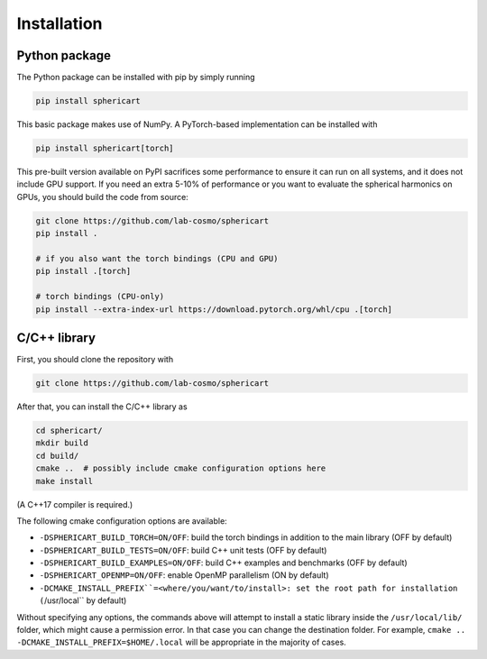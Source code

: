Installation
============


Python package
--------------

The Python package can be installed with pip by simply running

.. code-block:: bash

    pip install sphericart

This basic package makes use of NumPy. A PyTorch-based implementation can be installed with

.. code-block:: bash

    pip install sphericart[torch]

This pre-built version available on PyPI sacrifices some performance to ensure it
can run on all systems, and it does not include GPU support.
If you need an extra 5-10% of performance or you want to evaluate the spherical harmonics on GPUs,
you should build the code from source:

.. code-block:: bash

    git clone https://github.com/lab-cosmo/sphericart
    pip install .

    # if you also want the torch bindings (CPU and GPU)
    pip install .[torch]

    # torch bindings (CPU-only)
    pip install --extra-index-url https://download.pytorch.org/whl/cpu .[torch]



C/C++ library
-------------

First, you should clone the repository with

.. code-block:: bash

    git clone https://github.com/lab-cosmo/sphericart

After that, you can install the C/C++ library as

.. code-block:: bash

    cd sphericart/
    mkdir build
    cd build/
    cmake ..  # possibly include cmake configuration options here
    make install

(A C++17 compiler is required.)

The following cmake configuration options are available:

- ``-DSPHERICART_BUILD_TORCH=ON/OFF``: build the torch bindings in addition to the main library (OFF by default)
- ``-DSPHERICART_BUILD_TESTS=ON/OFF``: build C++ unit tests (OFF by default)
- ``-DSPHERICART_BUILD_EXAMPLES=ON/OFF``: build C++ examples and benchmarks (OFF by default)
- ``-DSPHERICART_OPENMP=ON/OFF``: enable OpenMP parallelism (ON by default)
- ``-DCMAKE_INSTALL_PREFIX``=<where/you/want/to/install>: set the root path for installation (``/usr/local`` by default)

Without specifying any options, the commands above will attempt to install 
a static library inside the ``/usr/local/lib/`` folder, which might cause a 
permission error. In that case you can change the destination folder. For example,
``cmake .. -DCMAKE_INSTALL_PREFIX=$HOME/.local`` will be appropriate in the majority of cases.
